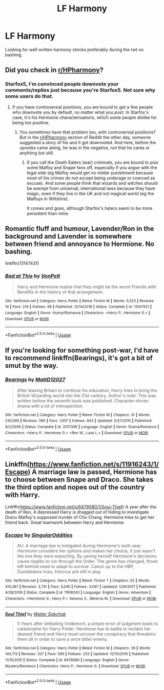 #+TITLE: LF Harmony

* LF Harmony
:PROPERTIES:
:Score: 9
:DateUnix: 1548361828.0
:DateShort: 2019-Jan-25
:FlairText: Request
:END:
Looking for well written harmony stories preferably during the twt no bashing.


** Did you check in [[https://www.reddit.com/r/HPharmony/][r/HPharmony]]?
:PROPERTIES:
:Author: Starfox5
:Score: 15
:DateUnix: 1548363844.0
:DateShort: 2019-Jan-25
:END:

*** Starfox5, I'm convinced people downvote your comments/replies just because you're Starfox5. Not sure why some users do that.
:PROPERTIES:
:Author: emong757
:Score: 6
:DateUnix: 1548368144.0
:DateShort: 2019-Jan-25
:END:

**** If you have controversial positions, you are bound to get a few people who downvote you by default, no matter what you post. In Starfox's case, it's his Hermione characterisations, which some people dislike for being too positive.
:PROPERTIES:
:Author: Hellstrike
:Score: 7
:DateUnix: 1548379789.0
:DateShort: 2019-Jan-25
:END:

***** You sometimes have that problem too, with controversial positions? But in the [[/r/HPharmony][r/HPharmony]] section of Reddit the other day, someone suggested a story of his and it got downvoted. And here, before the upvotes came along, he was in the negative, not that he cares or anything but still.
:PROPERTIES:
:Author: emong757
:Score: 3
:DateUnix: 1548384033.0
:DateShort: 2019-Jan-25
:END:

****** If you call the Death Eaters (war) criminals, you are bound to piss some Malfoy and Snape fans off, especially if you argue with the legal side (eg Malfoy would get no milder punishment because most of his crimes do not accept being underage or coerced as excuse). And some people think that wizards and witches should be exempt from universal, international laws because they have magic, even if they live in the UK and not magical world (eg the Malfoys in Wiltshire).

It comes and goes, although Starfox's haters seem to be more persistent than mine.
:PROPERTIES:
:Author: Hellstrike
:Score: 5
:DateUnix: 1548401851.0
:DateShort: 2019-Jan-25
:END:


** Romantic fluff and humour, Lavender/Ron in the background and Lavender is somewhere between friend and annoyance to Hermione. No bashing.

linkffn(13147431)
:PROPERTIES:
:Author: Hellstrike
:Score: 5
:DateUnix: 1548366685.0
:DateShort: 2019-Jan-25
:END:

*** [[https://www.fanfiction.net/s/13147431/1/][*/Bad at This/*]] by [[https://www.fanfiction.net/u/8266516/VonPelt][/VonPelt/]]

#+begin_quote
  Harry and Hermione realise that they might be the worst Friends with Benefits in the history of that arrangement.
#+end_quote

^{/Site/:} ^{fanfiction.net} ^{*|*} ^{/Category/:} ^{Harry} ^{Potter} ^{*|*} ^{/Rated/:} ^{Fiction} ^{M} ^{*|*} ^{/Words/:} ^{5,523} ^{*|*} ^{/Reviews/:} ^{19} ^{*|*} ^{/Favs/:} ^{214} ^{*|*} ^{/Follows/:} ^{98} ^{*|*} ^{/Published/:} ^{12/14/2018} ^{*|*} ^{/Status/:} ^{Complete} ^{*|*} ^{/id/:} ^{13147431} ^{*|*} ^{/Language/:} ^{English} ^{*|*} ^{/Genre/:} ^{Humor/Romance} ^{*|*} ^{/Characters/:} ^{<Harry} ^{P.,} ^{Hermione} ^{G.>} ^{*|*} ^{/Download/:} ^{[[http://www.ff2ebook.com/old/ffn-bot/index.php?id=13147431&source=ff&filetype=epub][EPUB]]} ^{or} ^{[[http://www.ff2ebook.com/old/ffn-bot/index.php?id=13147431&source=ff&filetype=mobi][MOBI]]}

--------------

*FanfictionBot*^{2.0.0-beta} | [[https://github.com/tusing/reddit-ffn-bot/wiki/Usage][Usage]]
:PROPERTIES:
:Author: FanfictionBot
:Score: 3
:DateUnix: 1548366698.0
:DateShort: 2019-Jan-25
:END:


** If you're looking for something post-war, I'd have to recommend linkffn(Bearings), it's got a bit of smut by the way.
:PROPERTIES:
:Author: Namzeh011
:Score: 1
:DateUnix: 1548368326.0
:DateShort: 2019-Jan-25
:END:

*** [[https://www.fanfiction.net/s/3137306/1/][*/Bearings/*]] by [[https://www.fanfiction.net/u/894293/MattD12027][/MattD12027/]]

#+begin_quote
  After leaving Britain to continue his education, Harry tries to bring the British Wizarding world into the 21st century. Author's note: This was written before the seventh book was published. Character-driven drama with a lot of introspection.
#+end_quote

^{/Site/:} ^{fanfiction.net} ^{*|*} ^{/Category/:} ^{Harry} ^{Potter} ^{*|*} ^{/Rated/:} ^{Fiction} ^{M} ^{*|*} ^{/Chapters/:} ^{31} ^{*|*} ^{/Words/:} ^{230,695} ^{*|*} ^{/Reviews/:} ^{580} ^{*|*} ^{/Favs/:} ^{1,607} ^{*|*} ^{/Follows/:} ^{843} ^{*|*} ^{/Updated/:} ^{5/27/2010} ^{*|*} ^{/Published/:} ^{9/2/2006} ^{*|*} ^{/Status/:} ^{Complete} ^{*|*} ^{/id/:} ^{3137306} ^{*|*} ^{/Language/:} ^{English} ^{*|*} ^{/Genre/:} ^{Drama/Romance} ^{*|*} ^{/Characters/:} ^{<Harry} ^{P.,} ^{Hermione} ^{G.>} ^{<Ron} ^{W.,} ^{Luna} ^{L.>} ^{*|*} ^{/Download/:} ^{[[http://www.ff2ebook.com/old/ffn-bot/index.php?id=3137306&source=ff&filetype=epub][EPUB]]} ^{or} ^{[[http://www.ff2ebook.com/old/ffn-bot/index.php?id=3137306&source=ff&filetype=mobi][MOBI]]}

--------------

*FanfictionBot*^{2.0.0-beta} | [[https://github.com/tusing/reddit-ffn-bot/wiki/Usage][Usage]]
:PROPERTIES:
:Author: FanfictionBot
:Score: 1
:DateUnix: 1548368401.0
:DateShort: 2019-Jan-25
:END:


** Linkffn([[https://www.fanfiction.net/s/11916243/1/Escape]]) A marriage law is passed, Hermione has to choose between Snape and Draco. She takes the third option and nopes out of the country with Harry.

Linkffn([[https://www.fanfiction.net/s/6479080/1/Soul-Thief]]) A year after the death of Ron, A depressed Harry is dragged out of hiding to investigate Draco Malfoy's supposed murder of Cho Chang. Hermione tries to get her friend back. Great teamwork between Harry and Hermione.
:PROPERTIES:
:Author: bonsly24
:Score: 1
:DateUnix: 1548370234.0
:DateShort: 2019-Jan-25
:END:

*** [[https://www.fanfiction.net/s/11916243/1/][*/Escape/*]] by [[https://www.fanfiction.net/u/6921337/SingularOddities][/SingularOddities/]]

#+begin_quote
  AU. A marriage law is instigated during Hermione's sixth year. Hermione considers her options and makes her choice, it just wasn't the one they were expecting. By saving herself Hermione's decisions cause ripples to run through the Order. The game has changed, those left behind need to adapt to survive. Canon up to the HBP, Dumbledore lives, Horcrux are still in play
#+end_quote

^{/Site/:} ^{fanfiction.net} ^{*|*} ^{/Category/:} ^{Harry} ^{Potter} ^{*|*} ^{/Rated/:} ^{Fiction} ^{T} ^{*|*} ^{/Chapters/:} ^{62} ^{*|*} ^{/Words/:} ^{314,387} ^{*|*} ^{/Reviews/:} ^{3,731} ^{*|*} ^{/Favs/:} ^{5,045} ^{*|*} ^{/Follows/:} ^{4,097} ^{*|*} ^{/Updated/:} ^{1/29/2017} ^{*|*} ^{/Published/:} ^{4/26/2016} ^{*|*} ^{/Status/:} ^{Complete} ^{*|*} ^{/id/:} ^{11916243} ^{*|*} ^{/Language/:} ^{English} ^{*|*} ^{/Genre/:} ^{Adventure} ^{*|*} ^{/Characters/:} ^{<Hermione} ^{G.,} ^{Harry} ^{P.>} ^{Severus} ^{S.,} ^{Minerva} ^{M.} ^{*|*} ^{/Download/:} ^{[[http://www.ff2ebook.com/old/ffn-bot/index.php?id=11916243&source=ff&filetype=epub][EPUB]]} ^{or} ^{[[http://www.ff2ebook.com/old/ffn-bot/index.php?id=11916243&source=ff&filetype=mobi][MOBI]]}

--------------

[[https://www.fanfiction.net/s/6479080/1/][*/Soul Thief/*]] by [[https://www.fanfiction.net/u/2611579/Walter-Sobchak][/Walter Sobchak/]]

#+begin_quote
  5 Years after defeating Voldemort, a simple error of judgment leads to catastrophe for Harry Potter. Hermione has to battle to reclaim her dearest friend and Harry must uncover the conspiracy that threatens them all in order to save a once bitter enemy.
#+end_quote

^{/Site/:} ^{fanfiction.net} ^{*|*} ^{/Category/:} ^{Harry} ^{Potter} ^{*|*} ^{/Rated/:} ^{Fiction} ^{M} ^{*|*} ^{/Chapters/:} ^{26} ^{*|*} ^{/Words/:} ^{140,713} ^{*|*} ^{/Reviews/:} ^{327} ^{*|*} ^{/Favs/:} ^{590} ^{*|*} ^{/Follows/:} ^{233} ^{*|*} ^{/Updated/:} ^{12/10/2010} ^{*|*} ^{/Published/:} ^{11/15/2010} ^{*|*} ^{/Status/:} ^{Complete} ^{*|*} ^{/id/:} ^{6479080} ^{*|*} ^{/Language/:} ^{English} ^{*|*} ^{/Genre/:} ^{Mystery/Romance} ^{*|*} ^{/Characters/:} ^{Harry} ^{P.,} ^{Hermione} ^{G.} ^{*|*} ^{/Download/:} ^{[[http://www.ff2ebook.com/old/ffn-bot/index.php?id=6479080&source=ff&filetype=epub][EPUB]]} ^{or} ^{[[http://www.ff2ebook.com/old/ffn-bot/index.php?id=6479080&source=ff&filetype=mobi][MOBI]]}

--------------

*FanfictionBot*^{2.0.0-beta} | [[https://github.com/tusing/reddit-ffn-bot/wiki/Usage][Usage]]
:PROPERTIES:
:Author: FanfictionBot
:Score: 2
:DateUnix: 1548370252.0
:DateShort: 2019-Jan-25
:END:
